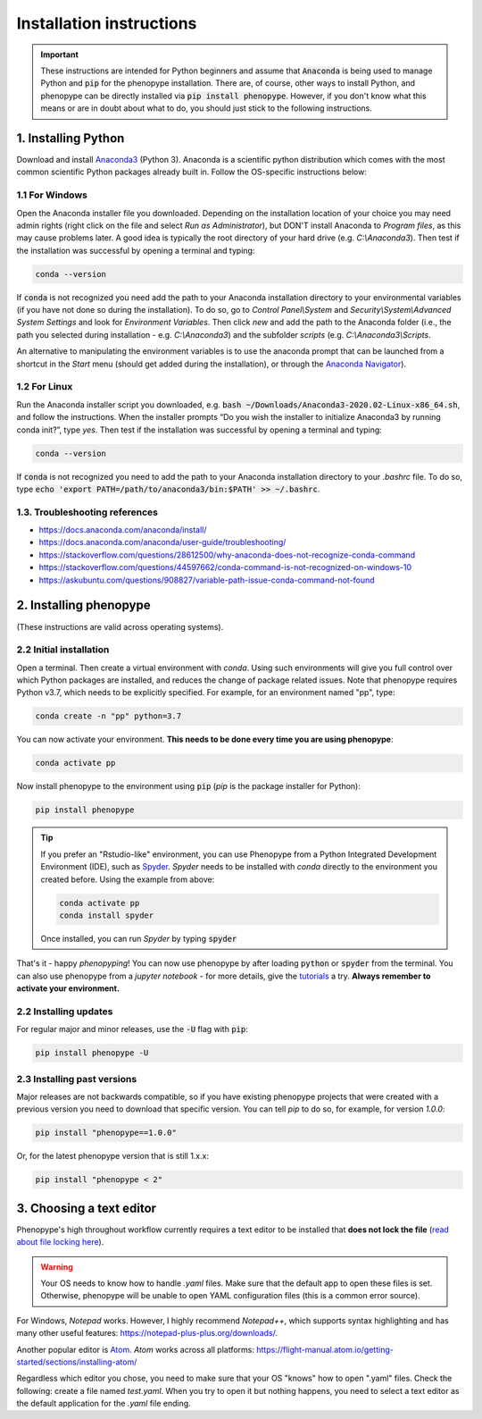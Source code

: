 Installation instructions
=========================

.. important::

	These instructions are intended for Python beginners and assume that :code:`Anaconda` is being used to manage Python and :code:`pip` for the phenopype installation. There are, of course, other ways to install Python, and phenopype can be directly installed via :code:`pip install phenopype`. However, if you don't know what this means or are in doubt about what to do, you should just stick to the following instructions.

1. Installing Python
--------------------

Download and install `Anaconda3 <https://www.anaconda.com/distribution/>`_ (Python 3). Anaconda is a scientific python distribution which comes with the most common scientific Python packages already built in. Follow the OS-specific instructions below:

1.1 For Windows
~~~~~~~~~~~~~~~

Open the Anaconda installer file you downloaded. Depending on the installation location of your choice you may need admin rights (right click on the file and select `Run as Administrator`), but DON'T install Anaconda to `Program files`, as this may cause problems later. A good idea is typically the root directory of your hard drive (e.g. `C:\\Anaconda3`). Then test if the installation was successful by opening a terminal and typing:

.. code-block:: bash

	conda --version

If :code:`conda` is not recognized you need add the path to your Anaconda installation directory to your environmental variables (if you have not done so during the installation). To do so, go to `Control Panel\\System` and `Security\\System\\Advanced System Settings` and look for `Environment Variables`. Then click `new` and add the path to the Anaconda folder (i.e., the path you selected during installation - e.g. `C:\\Anaconda3`) and the subfolder `scripts` (e.g. `C:\\Anaconda3\\Scripts`.

An alternative to manipulating the environment variables is to use the anaconda prompt that can be launched from a shortcut in the `Start` menu (should get added during the installation), or through the `Anaconda Navigator <https://docs.anaconda.com/anaconda/user-guide/getting-started/>`_).


1.2 For Linux
~~~~~~~~~~~~~~~

Run the Anaconda installer script you downloaded, e.g. :code:`bash ~/Downloads/Anaconda3-2020.02-Linux-x86_64.sh`, and follow the instructions. When the installer prompts “Do you wish the installer to initialize Anaconda3 by running conda init?”, type `yes`. Then test if the installation was successful by opening a terminal and typing:

.. code-block:: bash

	conda --version

If :code:`conda` is not recognized you need to add the path to your Anaconda installation directory to your `.bashrc` file. To do so, type :code:`echo 'export PATH=/path/to/anaconda3/bin:$PATH' >> ~/.bashrc`.


1.3. Troubleshooting references
~~~~~~~~~~~~~~~~~~~~~~~~~~~~~~~

- https://docs.anaconda.com/anaconda/install/
- https://docs.anaconda.com/anaconda/user-guide/troubleshooting/
- https://stackoverflow.com/questions/28612500/why-anaconda-does-not-recognize-conda-command
- https://stackoverflow.com/questions/44597662/conda-command-is-not-recognized-on-windows-10
- https://askubuntu.com/questions/908827/variable-path-issue-conda-command-not-found


2. Installing phenopype
-----------------------

(These instructions are valid across operating systems).


2.2 Initial installation
~~~~~~~~~~~~~~~~~~~~~~~~

Open a terminal. Then create a virtual environment with `conda`. Using such environments will give you full control over which Python packages are installed, and reduces the change of package related issues. Note that phenopype requires Python v3.7, which needs to be explicitly specified. For example, for an environment named "pp", type:


.. code-block:: bash

	conda create -n "pp" python=3.7


You can now activate your environment. **This needs to be done every time you are using phenopype**:

.. code-block:: bash

	conda activate pp


Now install phenopype to the environment using :code:`pip` (`pip` is the package installer for Python):

.. code-block:: bash

	pip install phenopype


.. tip::

	If you prefer an "Rstudio-like" environment, you can use Phenopype from a Python Integrated Development Environment (IDE), such as `Spyder <https://www.spyder-ide.org/>`_. `Spyder` needs to be installed with `conda` directly to the environment you created before. Using the example from above:


	.. code-block:: bash

		conda activate pp
		conda install spyder


	Once installed, you can run `Spyder` by typing :code:`spyder`


That's it - happy `phenopyping`! You can now use phenopype by after loading :code:`python` or :code:`spyder` from the terminal. You can also use phenopype from a `jupyter notebook` - for more details, give the `tutorials <tutorial_0.html>`_ a try. **Always remember to activate your environment.**


2.2 Installing updates
~~~~~~~~~~~~~~~~~~~~~~

For regular major and minor releases, use the :code:`-U` flag with :code:`pip`:

.. code-block:: bash

	pip install phenopype -U

2.3 Installing past versions
~~~~~~~~~~~~~~~~~~~~~~~~~~~~

Major releases are not backwards compatible, so if you have existing phenopype projects that were created with a previous version you need to download that specific version. You can tell `pip` to do so, for example, for version `1.0.0`:

.. code-block:: bash

		pip install "phenopype==1.0.0"

Or, for the latest phenopype version that is still 1.x.x:

.. code-block:: bash

		pip install "phenopype < 2"


3. Choosing a text editor
-------------------------

Phenopype's high throughout workflow currently requires a text editor to be installed that **does not lock the file** (`read about file locking here <https://superuser.com/a/855057/970488>`_).

.. warning::

	Your OS needs to know how to handle `.yaml` files. Make sure that the default app to open these files is set. Otherwise, phenopype will be unable to open YAML configuration files (this is a common error source).


For Windows, `Notepad` works. However, I highly recommend `Notepad++`, which supports syntax highlighting and has many other useful features: https://notepad-plus-plus.org/downloads/.

Another popular editor is `Atom <https://atom.io/>`_. `Atom` works across all platforms: https://flight-manual.atom.io/getting-started/sections/installing-atom/

Regardless which editor you chose, you need to make sure that your OS "knows" how to open ".yaml" files. Check the following: create a file named `test.yaml`. When you try to open it but nothing happens, you need to select a text editor as the default application for the `.yaml` file ending.
